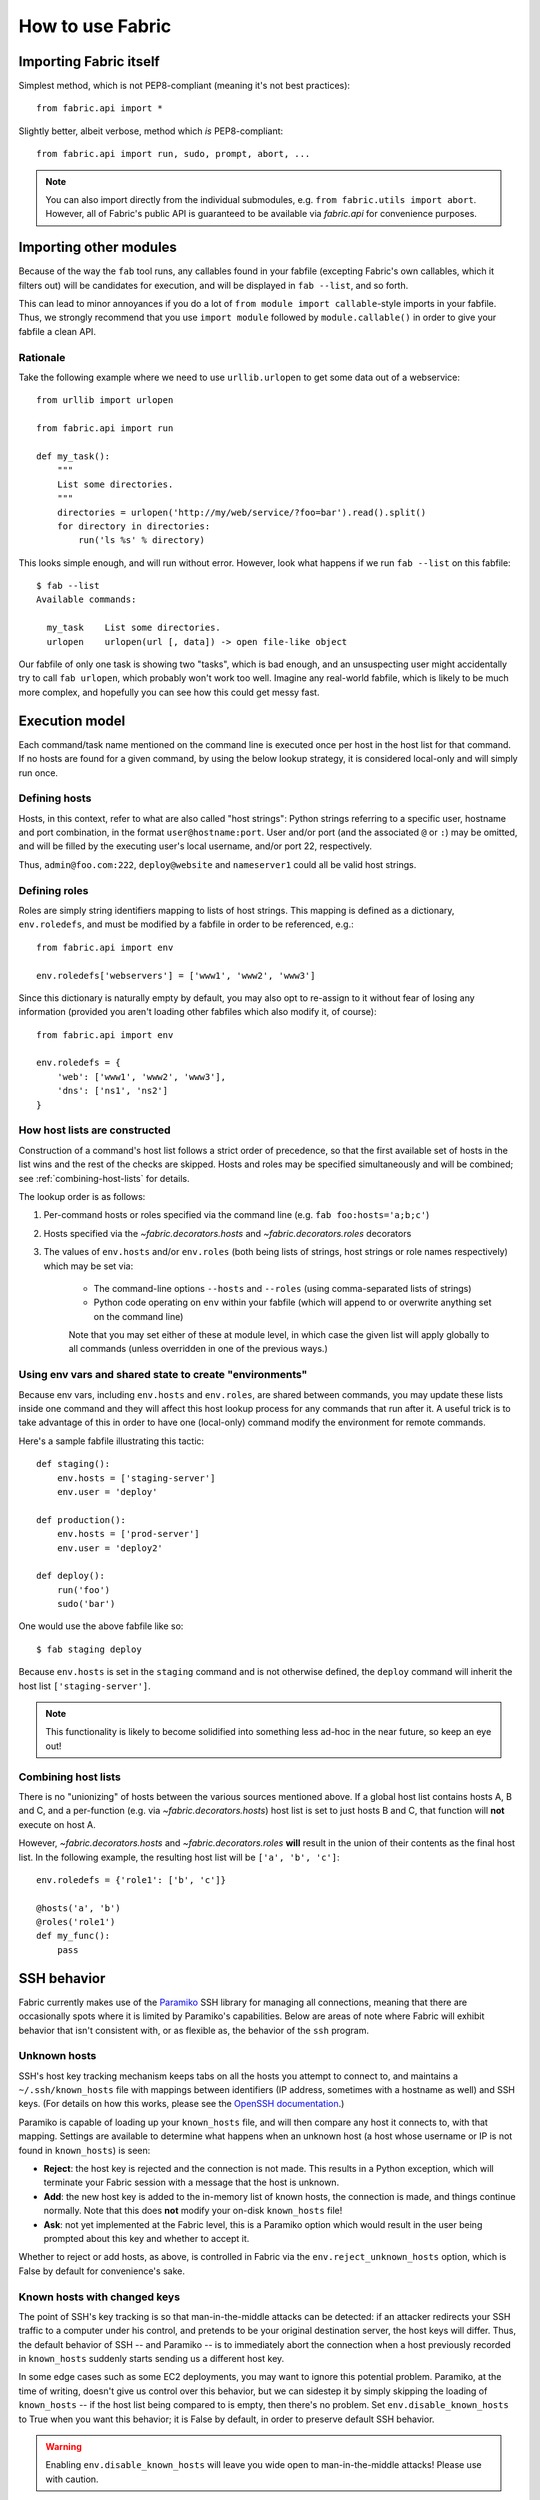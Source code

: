 =================
How to use Fabric
=================

Importing Fabric itself
=======================

Simplest method, which is not PEP8-compliant (meaning it's not best practices)::

    from fabric.api import *

Slightly better, albeit verbose, method which *is* PEP8-compliant::

    from fabric.api import run, sudo, prompt, abort, ...

.. note::
    You can also import directly from the individual submodules, e.g.
    ``from fabric.utils import abort``. However, all of Fabric's public API is
    guaranteed to be available via `fabric.api` for convenience purposes.


Importing other modules
=======================

Because of the way the ``fab`` tool runs, any callables found in your fabfile
(excepting Fabric's own callables, which it filters out) will be candidates for
execution, and will be displayed in ``fab --list``, and so forth.

This can lead to minor annoyances if you do a lot of ``from module import
callable``-style imports in your fabfile. Thus, we strongly recommend that you
use ``import module`` followed by ``module.callable()`` in order to give your
fabfile a clean API.

Rationale
---------

Take the following example where we need to use ``urllib.urlopen`` to get some
data out of a webservice::

    from urllib import urlopen

    from fabric.api import run

    def my_task():
        """
        List some directories.
        """
        directories = urlopen('http://my/web/service/?foo=bar').read().split()
        for directory in directories:
            run('ls %s' % directory)

This looks simple enough, and will run without error. However, look what
happens if we run ``fab --list`` on this fabfile::

    $ fab --list
    Available commands:

      my_task    List some directories.   
      urlopen    urlopen(url [, data]) -> open file-like object

Our fabfile of only one task is showing two "tasks", which is bad enough, and
an unsuspecting user might accidentally try to call ``fab urlopen``, which
probably won't work too well. Imagine any real-world fabfile, which is likely
to be much more complex, and hopefully you can see how this could get messy
fast.


.. _execution-model:

Execution model
===============

Each command/task name mentioned on the command line is executed once per host
in the host list for that command. If no hosts are found for a given command,
by using the below lookup strategy, it is considered local-only and will simply
run once.

Defining hosts
----------------

Hosts, in this context, refer to what are also called "host strings": Python
strings referring to a specific user, hostname and port combination, in the
format ``user@hostname:port``. User and/or port (and the associated ``@`` or
``:``) may be omitted, and will be filled by the executing user's local
username, and/or port 22, respectively.

Thus, ``admin@foo.com:222``, ``deploy@website`` and ``nameserver1`` could all
be valid host strings.

Defining roles
----------------

Roles are simply string identifiers mapping to lists of host strings. This
mapping is defined as a dictionary, ``env.roledefs``, and must be modified by a
fabfile in order to be referenced, e.g.::

    from fabric.api import env

    env.roledefs['webservers'] = ['www1', 'www2', 'www3']

Since this dictionary is naturally empty by default, you may also opt to
re-assign to it without fear of losing any information (provided you aren't
loading other fabfiles which also modify it, of course)::

    from fabric.api import env

    env.roledefs = {
        'web': ['www1', 'www2', 'www3'],
        'dns': ['ns1', 'ns2']
    }


How host lists are constructed
------------------------------

Construction of a command's host list follows a strict order of precedence, so
that the first available set of hosts in the list wins and the rest of the
checks are skipped. Hosts and roles may be specified simultaneously and will be
combined; see :ref:`combining-host-lists` for details.

The lookup order is as follows:

#. Per-command hosts or roles specified via the command line (e.g. ``fab
   foo:hosts='a;b;c'``)
#. Hosts specified via the `~fabric.decorators.hosts` and
   `~fabric.decorators.roles` decorators
#. The values of ``env.hosts`` and/or ``env.roles`` (both being lists of
   strings, host strings or role names respectively) which may be set via:

    * The command-line options ``--hosts`` and ``--roles`` (using
      comma-separated lists of strings)
    * Python code operating on ``env`` within your fabfile (which will append
      to or overwrite anything set on the command line)

    Note that you may set either of these at module level, in which case the
    given list will apply globally to all commands (unless overridden in one of
    the previous ways.)

Using env vars and shared state to create "environments"
--------------------------------------------------------

Because env vars, including ``env.hosts`` and ``env.roles``, are shared between
commands, you may update these lists inside one command and they will affect
this host lookup process for any commands that run after it. A useful trick is
to take advantage of this in order to have one (local-only) command modify the
environment for remote commands.

Here's a sample fabfile illustrating this tactic::

    def staging():
        env.hosts = ['staging-server']
        env.user = 'deploy'

    def production():
        env.hosts = ['prod-server']
        env.user = 'deploy2'

    def deploy():
        run('foo')
        sudo('bar')

One would use the above fabfile like so::

    $ fab staging deploy

Because ``env.hosts`` is set in the ``staging`` command and is not otherwise
defined, the ``deploy`` command will inherit the host list
``['staging-server']``.

.. note::
    This functionality is likely to become solidified into something less
    ad-hoc in the near future, so keep an eye out!

.. _combining-host-lists:

Combining host lists
--------------------

There is no "unionizing" of hosts between the various sources mentioned above.
If a global host list contains hosts A, B and C, and a per-function (e.g.
via `~fabric.decorators.hosts`) host list is set to just hosts B and C, that
function will **not** execute on host A.

However, `~fabric.decorators.hosts` and `~fabric.decorators.roles` **will**
result in the union of their contents as the final host list. In the following
example, the resulting host list will be ``['a', 'b', 'c']``::


    env.roledefs = {'role1': ['b', 'c']}

    @hosts('a', 'b')
    @roles('role1')
    def my_func():
        pass


SSH behavior
============

Fabric currently makes use of the `Paramiko
<http://www.lag.net/paramiko/docs/>`_ SSH library for managing all connections,
meaning that there are occasionally spots where it is limited by Paramiko's
capabilities. Below are areas of note where Fabric will exhibit behavior that
isn't consistent with, or as flexible as, the behavior of the ``ssh`` program.

Unknown hosts
-------------
SSH's host key tracking mechanism keeps tabs on all the hosts you attempt to
connect to, and maintains a ``~/.ssh/known_hosts`` file with mappings between
identifiers (IP address, sometimes with a hostname as well) and SSH keys. (For
details on how this works, please see the `OpenSSH documentation
<http://openssh.org/manual.html>`_.)

Paramiko is capable of loading up your ``known_hosts`` file, and will then
compare any host it connects to, with that mapping. Settings are available to
determine what happens when an unknown host (a host whose username or IP is not
found in ``known_hosts``) is seen:

* **Reject**: the host key is rejected and the connection is not made. This
  results in a Python exception, which will terminate your Fabric session with a
  message that the host is unknown.
* **Add**: the new host key is added to the in-memory list of known hosts, the
  connection is made, and things continue normally. Note that this does **not**
  modify your on-disk ``known_hosts`` file!
* **Ask**: not yet implemented at the Fabric level, this is a Paramiko option
  which would result in the user being prompted about this key and whether to
  accept it.

Whether to reject or add hosts, as above, is controlled in Fabric via the
``env.reject_unknown_hosts`` option, which is False by default for
convenience's sake.

Known hosts with changed keys
-----------------------------
The point of SSH's key tracking is so that man-in-the-middle attacks can be
detected: if an attacker redirects your SSH traffic to a computer under his
control, and pretends to be your original destination server, the host keys will
differ. Thus, the default behavior of SSH -- and Paramiko -- is to immediately
abort the connection when a host previously recorded in ``known_hosts`` suddenly
starts sending us a different host key.

In some edge cases such as some EC2 deployments, you may want to ignore this
potential problem. Paramiko, at the time of writing, doesn't give us control
over this behavior, but we can sidestep it by simply skipping the loading of
``known_hosts`` -- if the host list being compared to is empty, then there's no
problem. Set ``env.disable_known_hosts`` to True when you want this behavior; it
is False by default, in order to preserve default SSH behavior.

.. warning::
    Enabling ``env.disable_known_hosts`` will leave you wide open to
    man-in-the-middle attacks! Please use with caution.


.. _output-controls:

Output controls
===============

The ``fab`` tool is very verbose by default and prints out almost everything it
can, including the remote end's stderr and stdout streams, the command strings
being executed, and so forth. While this is necessary in many cases in order to
know just what's going on, any nontrivial Fabric task will quickly become
difficult to follow as it runs.

To solve this problem, Fabric allows granular control over its output, which is
grouped into the following levels:

* **status**: Status messages, i.e. noting when Fabric is done running, if
  the user used a keyboard interrupt, or when servers are disconnected from.
  These messages are almost always necessary and rarely verbose.

* **aborts**: Abort messages. Like status messages, these should really only be
  turned off when using Fabric as a library, and possibly not even then. Note
  that even if this output group is turned off, aborts will still occur --
  there just won't be any output about why Fabric aborted!

* **warnings**: Warning messages. These are often turned off when one expects a
  given operation to fail, such as when using ``grep`` to test existence of
  text in a file. If paired with setting ``env.warn_only`` to True, this
  results in fully silent warnings when remote programs fail. As with
  ``aborts``, this setting does not control actual warning behavior, only
  whether warning messages are printed or hidden.

* **running**: Printouts of commands being executed or files transferred, e.g.
  ``[myserver] run: ls /var/www``.

* **stdout**: Local, or remote, stdout, i.e. non-error output from commands.

* **stderr**: Local, or remote, stderr, i.e. error-related output from commands.

* **debug**: Turn on debugging. Typically off; used to see e.g. the "full"
  commands being run (i.e. where before you would only see the command as
  passed to `run`, with debugging on you would see the full ``/bin/bash -l -c
  "<command>"`` string) as well as various other debug-type output. May add
  additional output, or modify pre-existing output.
    
  Where modifying other pieces of output (such as in the above example where it
  modifies the 'running' line to show the shell and any escape characters),
  this setting takes precedence over the others; so if ``running`` is False but
  ``debug`` is True, you will still be shown the 'running' line in its
  debugging form.

In addition to these granular levels, the following act as "aliases" for groups
of the above:

* **output**: Maps to both ``stdout`` and ``stderr``. Useful for when you only
  care to see the 'running' lines and your own print statements (and warnings).

* **everything**: Includes ``warnings``, ``running`` and ``output`` (see
  above.) Thus, when turning off ``everything``, you will only see a bare
  minimum of output, along with your own print statements.

You may toggle any and all of the above levels in a few ways:

* **Direct modification of fabric.state.output**: `fabric.state.output` is a
  dictionary subclass (similar to `fabric.state.env`) whose keys are the above
  levels, and whose value are either True or False. Naturally, a True value
  results in display of that output group, and False hides it.

* **Context managers**: `~fabric.context_managers.hide` and
  `~fabric.context_managers.show` are twin context managers that take one or
  more output level names as strings, and either hide or show them within the
  wrapped block. As with most other context managers, the prior values are
  restored when the block exits.

* **Command-line arguments**: You may pass ``--hide`` and/or ``--show``
  arguments to ``fab``, which behave exactly like the context managers of the
  same names (but are, naturally, globally applied) and take comma-separated
  strings as input.

All levels, save for ``debug``, are on by default.
